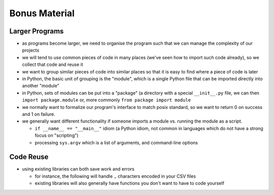 Bonus Material
==============

Larger Programs
---------------

* as programs become larger, we need to organise the program such that we can 
  manage the complexity of our projects
* we will tend to use common pieces of code in many places (we've seen how to 
  import such code already), so we collect that code and reuse it
* we want to group similar pieces of code into similar places so that it is 
  easy to find where a piece of code is later
  
* in Python, the basic unit of grouping is the "module", which is a single Python
  file that can be imported directly into another "module"
* in Python, sets of modules can be put into a "package" (a directory with a 
  special ``__init__.py`` file, we can then ``import package.module`` or, 
  more commonly ``from package import module``

* we normally want to formalize our program's interface to match posix standard,
  so we want to return 0 on success and 1 on failure.
* we generally want different functionality if someone imports a module vs. 
  running the module as a script.
  
  * ``if __name__ == "__main__"`` idiom (a Python idiom, not common in languages
    which do not have a strong focus on "scripting")
  * processing ``sys.argv`` which is a list of arguments, and command-line options 

Code Reuse
-----------

* using existing libraries can both save work and errors

  * for instance, the following will handle ``,`` characters encoded in your CSV files

    .. literalinclude:: exercises/reusecsv.py
        :language: python

  * existing libraries will also generally have functions you don't want to have to code yourself

    .. literalinclude:: exercises/reusenumpy.py
        :language: python

